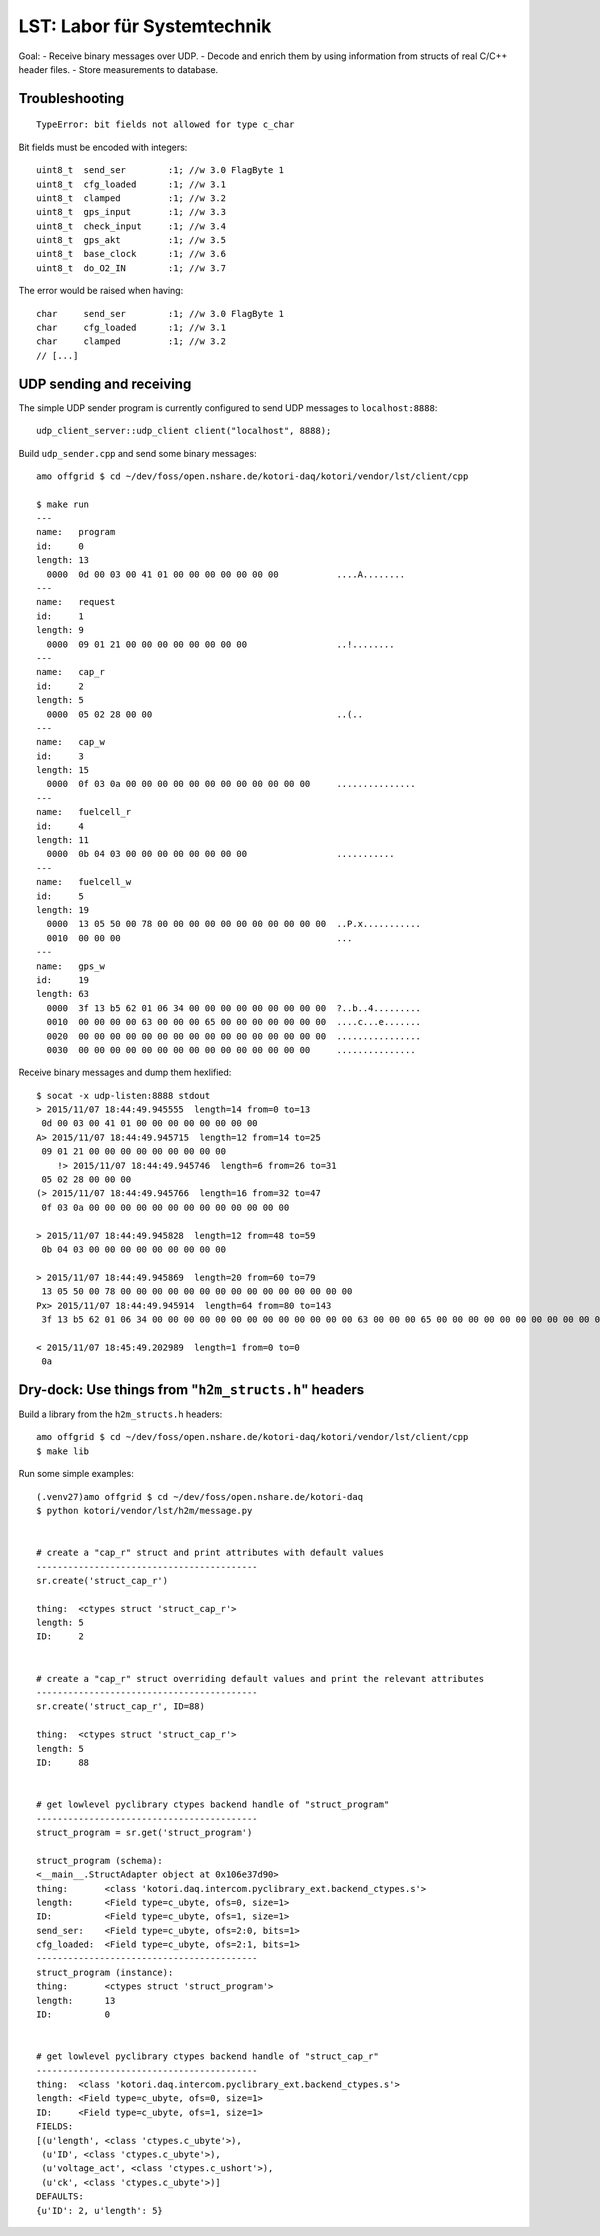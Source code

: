 ============================
LST: Labor für Systemtechnik
============================

Goal:
- Receive binary messages over UDP.
- Decode and enrich them by using information from structs of real C/C++ header files.
- Store measurements to database.


Troubleshooting
===============
::

    TypeError: bit fields not allowed for type c_char

Bit fields must be encoded with integers::

    uint8_t  send_ser        :1; //w 3.0 FlagByte 1
    uint8_t  cfg_loaded      :1; //w 3.1
    uint8_t  clamped         :1; //w 3.2
    uint8_t  gps_input       :1; //w 3.3
    uint8_t  check_input     :1; //w 3.4
    uint8_t  gps_akt         :1; //w 3.5
    uint8_t  base_clock      :1; //w 3.6
    uint8_t  do_O2_IN        :1; //w 3.7

The error would be raised when having::

    char     send_ser        :1; //w 3.0 FlagByte 1
    char     cfg_loaded      :1; //w 3.1
    char     clamped         :1; //w 3.2
    // [...]



UDP sending and receiving
=========================

The simple UDP sender program is currently configured to send UDP messages to ``localhost:8888``::

    udp_client_server::udp_client client("localhost", 8888);


Build ``udp_sender.cpp`` and send some binary messages::

    amo offgrid $ cd ~/dev/foss/open.nshare.de/kotori-daq/kotori/vendor/lst/client/cpp

    $ make run
    ---
    name:   program
    id:     0
    length: 13
      0000  0d 00 03 00 41 01 00 00 00 00 00 00 00           ....A........
    ---
    name:   request
    id:     1
    length: 9
      0000  09 01 21 00 00 00 00 00 00 00 00                 ..!........
    ---
    name:   cap_r
    id:     2
    length: 5
      0000  05 02 28 00 00                                   ..(..
    ---
    name:   cap_w
    id:     3
    length: 15
      0000  0f 03 0a 00 00 00 00 00 00 00 00 00 00 00 00     ...............
    ---
    name:   fuelcell_r
    id:     4
    length: 11
      0000  0b 04 03 00 00 00 00 00 00 00 00                 ...........
    ---
    name:   fuelcell_w
    id:     5
    length: 19
      0000  13 05 50 00 78 00 00 00 00 00 00 00 00 00 00 00  ..P.x...........
      0010  00 00 00                                         ...
    ---
    name:   gps_w
    id:     19
    length: 63
      0000  3f 13 b5 62 01 06 34 00 00 00 00 00 00 00 00 00  ?..b..4.........
      0010  00 00 00 00 63 00 00 00 65 00 00 00 00 00 00 00  ....c...e.......
      0020  00 00 00 00 00 00 00 00 00 00 00 00 00 00 00 00  ................
      0030  00 00 00 00 00 00 00 00 00 00 00 00 00 00 00     ...............


Receive binary messages and dump them hexlified::

    $ socat -x udp-listen:8888 stdout
    > 2015/11/07 18:44:49.945555  length=14 from=0 to=13
     0d 00 03 00 41 01 00 00 00 00 00 00 00 00
    A> 2015/11/07 18:44:49.945715  length=12 from=14 to=25
     09 01 21 00 00 00 00 00 00 00 00 00
        !> 2015/11/07 18:44:49.945746  length=6 from=26 to=31
     05 02 28 00 00 00
    (> 2015/11/07 18:44:49.945766  length=16 from=32 to=47
     0f 03 0a 00 00 00 00 00 00 00 00 00 00 00 00 00

    > 2015/11/07 18:44:49.945828  length=12 from=48 to=59
     0b 04 03 00 00 00 00 00 00 00 00 00

    > 2015/11/07 18:44:49.945869  length=20 from=60 to=79
     13 05 50 00 78 00 00 00 00 00 00 00 00 00 00 00 00 00 00 00
    Px> 2015/11/07 18:44:49.945914  length=64 from=80 to=143
     3f 13 b5 62 01 06 34 00 00 00 00 00 00 00 00 00 00 00 00 00 63 00 00 00 65 00 00 00 00 00 00 00 00 00 00 00 00 00 00 00 00 00 00 00 00 00 00 00 00 00 00 00 00 00 00 00 00 00 00 00 00 00 00 00

    < 2015/11/07 18:45:49.202989  length=1 from=0 to=0
     0a


Dry-dock: Use things from "``h2m_structs.h``" headers
=====================================================

Build a library from the ``h2m_structs.h`` headers::

    amo offgrid $ cd ~/dev/foss/open.nshare.de/kotori-daq/kotori/vendor/lst/client/cpp
    $ make lib


Run some simple examples::

    (.venv27)amo offgrid $ cd ~/dev/foss/open.nshare.de/kotori-daq
    $ python kotori/vendor/lst/h2m/message.py


    # create a "cap_r" struct and print attributes with default values
    ------------------------------------------
    sr.create('struct_cap_r')

    thing:  <ctypes struct 'struct_cap_r'>
    length: 5
    ID:     2


    # create a "cap_r" struct overriding default values and print the relevant attributes
    ------------------------------------------
    sr.create('struct_cap_r', ID=88)

    thing:  <ctypes struct 'struct_cap_r'>
    length: 5
    ID:     88


    # get lowlevel pyclibrary ctypes backend handle of "struct_program"
    ------------------------------------------
    struct_program = sr.get('struct_program')

    struct_program (schema):
    <__main__.StructAdapter object at 0x106e37d90>
    thing:       <class 'kotori.daq.intercom.pyclibrary_ext.backend_ctypes.s'>
    length:      <Field type=c_ubyte, ofs=0, size=1>
    ID:          <Field type=c_ubyte, ofs=1, size=1>
    send_ser:    <Field type=c_ubyte, ofs=2:0, bits=1>
    cfg_loaded:  <Field type=c_ubyte, ofs=2:1, bits=1>
    ------------------------------------------
    struct_program (instance):
    thing:       <ctypes struct 'struct_program'>
    length:      13
    ID:          0


    # get lowlevel pyclibrary ctypes backend handle of "struct_cap_r"
    ------------------------------------------
    thing:  <class 'kotori.daq.intercom.pyclibrary_ext.backend_ctypes.s'>
    length: <Field type=c_ubyte, ofs=0, size=1>
    ID:     <Field type=c_ubyte, ofs=1, size=1>
    FIELDS:
    [(u'length', <class 'ctypes.c_ubyte'>),
     (u'ID', <class 'ctypes.c_ubyte'>),
     (u'voltage_act', <class 'ctypes.c_ushort'>),
     (u'ck', <class 'ctypes.c_ubyte'>)]
    DEFAULTS:
    {u'ID': 2, u'length': 5}

